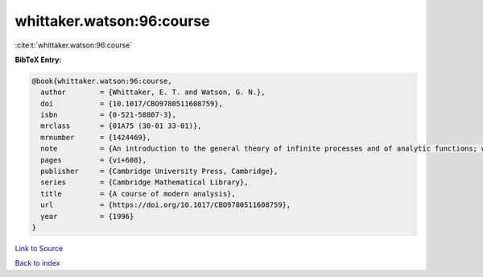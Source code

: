 whittaker.watson:96:course
==========================

:cite:t:`whittaker.watson:96:course`

**BibTeX Entry:**

.. code-block:: bibtex

   @book{whittaker.watson:96:course,
     author        = {Whittaker, E. T. and Watson, G. N.},
     doi           = {10.1017/CBO9780511608759},
     isbn          = {0-521-58807-3},
     mrclass       = {01A75 (30-01 33-01)},
     mrnumber      = {1424469},
     note          = {An introduction to the general theory of infinite processes and of analytic functions; with an account of the principal transcendental functions, Reprint of the fourth (1927) edition},
     pages         = {vi+608},
     publisher     = {Cambridge University Press, Cambridge},
     series        = {Cambridge Mathematical Library},
     title         = {A course of modern analysis},
     url           = {https://doi.org/10.1017/CBO9780511608759},
     year          = {1996}
   }

`Link to Source <https://doi.org/10.1017/CBO9780511608759},>`_


`Back to index <../By-Cite-Keys.html>`_

